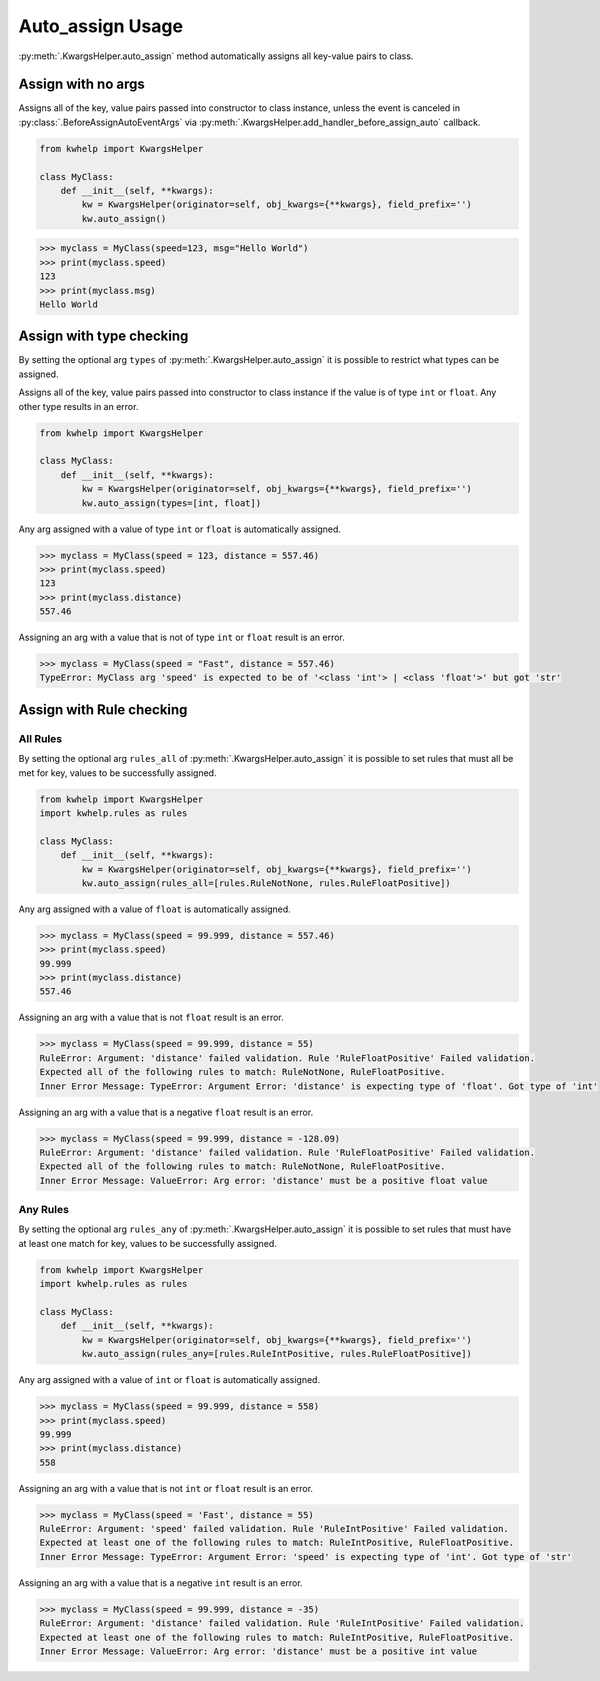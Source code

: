 Auto_assign Usage
=================

:py:meth:`.KwargsHelper.auto_assign` method automatically assigns all key-value pairs to class.

Assign with no args
-------------------

Assigns all of the key, value pairs  passed into constructor to class instance,
unless the event is canceled in :py:class:`.BeforeAssignAutoEventArgs` via
:py:meth:`.KwargsHelper.add_handler_before_assign_auto` callback.

.. code-block:: python

    from kwhelp import KwargsHelper

    class MyClass:
        def __init__(self, **kwargs):
            kw = KwargsHelper(originator=self, obj_kwargs={**kwargs}, field_prefix='')
            kw.auto_assign()

.. code-block:: python

    >>> myclass = MyClass(speed=123, msg="Hello World")
    >>> print(myclass.speed)
    123
    >>> print(myclass.msg)
    Hello World


Assign with type checking
-------------------------

By setting the optional arg ``types`` of :py:meth:`.KwargsHelper.auto_assign`
it is possible to restrict what types can be assigned.

Assigns all of the key, value pairs passed into constructor to class instance if
the value is of type ``int`` or ``float``. Any other type results in an error.

.. code-block:: python

    from kwhelp import KwargsHelper

    class MyClass:
        def __init__(self, **kwargs):
            kw = KwargsHelper(originator=self, obj_kwargs={**kwargs}, field_prefix='')
            kw.auto_assign(types=[int, float])

Any arg assigned with a value of type ``int`` or ``float`` is automatically assigned.

.. code-block:: python

    >>> myclass = MyClass(speed = 123, distance = 557.46)
    >>> print(myclass.speed)
    123
    >>> print(myclass.distance)
    557.46

Assigning an arg with a value that is not of type ``int`` or ``float`` result is an error.

.. code-block:: python

    >>> myclass = MyClass(speed = "Fast", distance = 557.46)
    TypeError: MyClass arg 'speed' is expected to be of '<class 'int'> | <class 'float'>' but got 'str'

Assign with Rule checking
-------------------------

All Rules
+++++++++

By setting the optional arg ``rules_all`` of :py:meth:`.KwargsHelper.auto_assign`
it is possible to set rules that must all be met for key, values to be successfully assigned.

.. code-block:: python

    from kwhelp import KwargsHelper
    import kwhelp.rules as rules

    class MyClass:
        def __init__(self, **kwargs):
            kw = KwargsHelper(originator=self, obj_kwargs={**kwargs}, field_prefix='')
            kw.auto_assign(rules_all=[rules.RuleNotNone, rules.RuleFloatPositive])

Any arg assigned with a value of ``float`` is automatically assigned.

.. code-block:: python

    >>> myclass = MyClass(speed = 99.999, distance = 557.46)
    >>> print(myclass.speed)
    99.999
    >>> print(myclass.distance)
    557.46

Assigning an arg with a value that is not ``float`` result is an error.

.. code-block:: python

    >>> myclass = MyClass(speed = 99.999, distance = 55)
    RuleError: Argument: 'distance' failed validation. Rule 'RuleFloatPositive' Failed validation.
    Expected all of the following rules to match: RuleNotNone, RuleFloatPositive.
    Inner Error Message: TypeError: Argument Error: 'distance' is expecting type of 'float'. Got type of 'int'

Assigning an arg with a value that is a negative ``float`` result is an error.

.. code-block:: python

    >>> myclass = MyClass(speed = 99.999, distance = -128.09)
    RuleError: Argument: 'distance' failed validation. Rule 'RuleFloatPositive' Failed validation.
    Expected all of the following rules to match: RuleNotNone, RuleFloatPositive.
    Inner Error Message: ValueError: Arg error: 'distance' must be a positive float value

Any Rules
+++++++++

By setting the optional arg ``rules_any`` of :py:meth:`.KwargsHelper.auto_assign`
it is possible to set rules that must have at least one match for key, values to be successfully assigned.

.. code-block:: python

    from kwhelp import KwargsHelper
    import kwhelp.rules as rules

    class MyClass:
        def __init__(self, **kwargs):
            kw = KwargsHelper(originator=self, obj_kwargs={**kwargs}, field_prefix='')
            kw.auto_assign(rules_any=[rules.RuleIntPositive, rules.RuleFloatPositive])

Any arg assigned with a value of ``int`` or ``float`` is automatically assigned.

.. code-block:: python

    >>> myclass = MyClass(speed = 99.999, distance = 558)
    >>> print(myclass.speed)
    99.999
    >>> print(myclass.distance)
    558

Assigning an arg with a value that is not ``int`` or ``float`` result is an error.

.. code-block:: python

    >>> myclass = MyClass(speed = 'Fast', distance = 55)
    RuleError: Argument: 'speed' failed validation. Rule 'RuleIntPositive' Failed validation.
    Expected at least one of the following rules to match: RuleIntPositive, RuleFloatPositive.
    Inner Error Message: TypeError: Argument Error: 'speed' is expecting type of 'int'. Got type of 'str'

Assigning an arg with a value that is a negative ``int`` result is an error.

.. code-block:: python

    >>> myclass = MyClass(speed = 99.999, distance = -35)
    RuleError: Argument: 'distance' failed validation. Rule 'RuleIntPositive' Failed validation.
    Expected at least one of the following rules to match: RuleIntPositive, RuleFloatPositive.
    Inner Error Message: ValueError: Arg error: 'distance' must be a positive int value

.. seealso::

    * :py:meth:`.KwargsHelper.auto_assign`
    * :py:meth:`.KwargsHelper.add_handler_before_assign_auto`
    * :py:class:`.KwargsHelper`
    * :py:class:`.BeforeAssignAutoEventArgs`
    * :doc:`auto_assign_callback`
    * :doc:`assign_rules`
